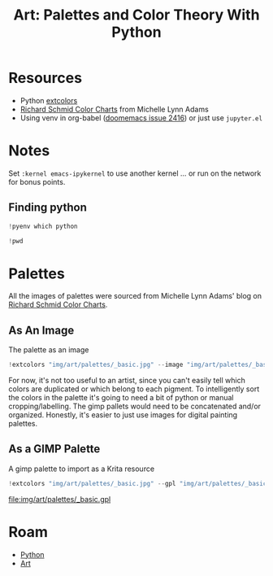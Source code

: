 :PROPERTIES:
:ID:       66e4601b-ae1d-4766-9682-a7ee6efcb515
:END:
#+TITLE: Art: Palettes and Color Theory With Python
#+CATEGORY: slips
#+TAGS:
#+PROPERTY: header-args:jupyter-python  :session jupyter-python-11ac4ffa05c51f3a9ea6a9c6a02a56df


* Resources
+ Python [[https://pypi.org/project/extcolors/][extcolors]]
+ [[https://michaellynnadams.com/color-chart-exercise-for-oil-paints/][Richard Schmid Color Charts]] from Michelle Lynn Adams
+ Using venv in org-babel ([[https://github.com/doomemacs/doomemacs/issues/2416][doomemacs issue 2416]]) or just use =jupyter.el=

* Notes

Set =:kernel emacs-ipykernel= to use another kernel ... or run on the network
for bonus points.

** Finding python

#+begin_src jupyter-python
!pyenv which python
#+end_src

#+RESULTS:
: /my/lang/.pyenv/versions/3.12.1/bin/python

#+begin_src jupyter-python
!pwd
#+end_src

#+RESULTS:
: /this/dir

* Palettes

All the images of palettes were sourced from Michelle Lynn Adams' blog on [[https://michaellynnadams.com/color-chart-exercise-for-oil-paints/][Richard
Schmid Color Charts]].

#+ATTR_HTML: :style width: 800px
[[file:img/art/palettes/_basic.jpg]]

** As An Image

The palette as an image

#+begin_src jupyter-python
!extcolors "img/art/palettes/_basic.jpg" --image "img/art/palettes/_basic-palette" --silence --tolerance 10
#+end_src

#+RESULTS:

For now, it's not too useful to an artist, since you can't easily tell which
colors are duplicated or which belong to each pigment. To intelligently sort the
colors in the palette it's going to need a bit of python or manual
cropping/labelling. The gimp pallets would need to be concatenated and/or
organized. Honestly, it's easier to just use images for digital painting
palettes.

#+ATTR_HTML: :style height:400px;
[[file:img/art/palettes/_basic-palette.png]]

** As a GIMP Palette

A gimp palette to import as a Krita resource

#+begin_src jupyter-python
!extcolors "img/art/palettes/_basic.jpg" --gpl "img/art/palettes/_basic" --silence --tolerance 10
#+end_src

#+RESULTS:

file:img/art/palettes/_basic.gpl

* Roam
+ [[id:b4c096ee-6e40-4f34-85a1-7fc901e819f5][Python]]
+ [[id:beafc05d-75b4-4013-8b43-9c0483a30328][Art]]
